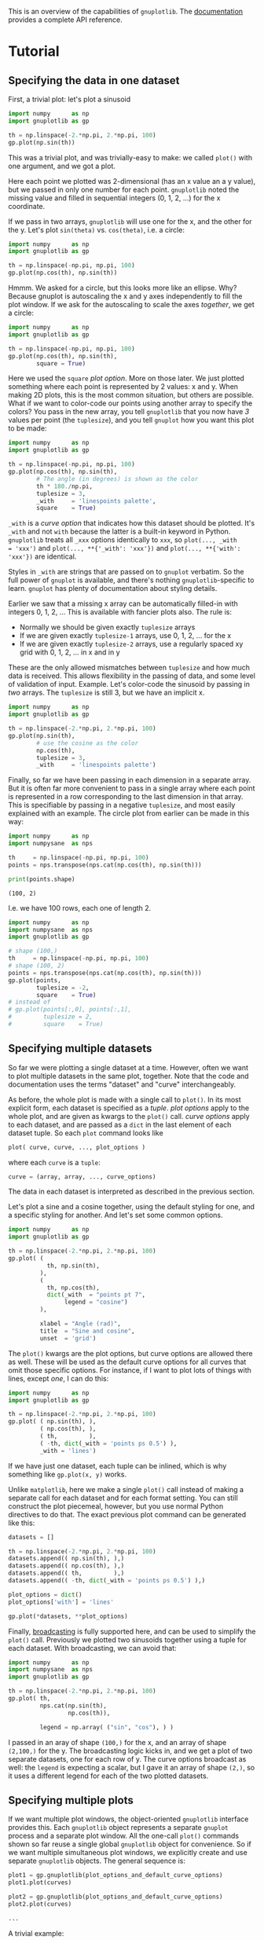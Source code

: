 This is an overview of the capabilities of =gnuplotlib=. The [[https://github.com/dkogan/gnuplotlib/][documentation]]
provides a complete API reference.

* Tutorial
** Specifying the data in one dataset

First, a trivial plot: let's plot a sinusoid

#+BEGIN_SRC python :python python3 :results file link :session gnuplotlib-demos :exports both
import numpy      as np
import gnuplotlib as gp

th = np.linspace(-2.*np.pi, 2.*np.pi, 100)
gp.plot(np.sin(th))
#+END_SRC

#+RESULTS:
[[file:demo-1.svg]]

This was a trivial plot, and was trivially-easy to make: we called =plot()= with
one argument, and we got a plot.

Here each point we plotted was 2-dimensional (has an x value an a y value), but
we passed in only one number for each point. =gnuplotlib= noted the missing
value and filled in sequential integers (0, 1, 2, ...) for the x coordinate.

If we pass in two arrays, =gnuplotlib= will use one for the x, and the other for
the y. Let's plot =sin(theta)= vs. =cos(theta)=, i.e. a circle:

#+BEGIN_SRC python :python python3 :results file link :session gnuplotlib-demos :exports both
import numpy      as np
import gnuplotlib as gp

th = np.linspace(-np.pi, np.pi, 100)
gp.plot(np.cos(th), np.sin(th))
#+END_SRC

#+RESULTS:
[[file:demo-2.svg]]

Hmmm. We asked for a circle, but this looks more like an ellipse. Why? Because
gnuplot is autoscaling the x and y axes independently to fill the plot window.
If we ask for the autoscaling to scale the axes /together/, we get a circle:

#+BEGIN_SRC python :python python3 :results file link :session gnuplotlib-demos :exports both
import numpy      as np
import gnuplotlib as gp

th = np.linspace(-np.pi, np.pi, 100)
gp.plot(np.cos(th), np.sin(th),
        square = True)
#+END_SRC

#+RESULTS:
[[file:demo-3.svg]]

Here we used the =square= /plot option/. More on those later. We just plotted
something where each point is represented by 2 values: x and y. When making 2D
plots, this is the most common situation, but others are possible. What if we
want to color-code our points using another array to specify the colors? You
pass in the new array, you tell =gnuplotlib= that you now have /3/ values per
point (the =tuplesize=), and you tell =gnuplot= how you want this plot to be
made:

#+BEGIN_SRC python :python python3 :results file link :session gnuplotlib-demos :exports both
import numpy      as np
import gnuplotlib as gp

th = np.linspace(-np.pi, np.pi, 100)
gp.plot(np.cos(th), np.sin(th),
        # The angle (in degrees) is shown as the color
        th * 180./np.pi,
        tuplesize = 3,
        _with     = 'linespoints palette',
        square    = True)
#+END_SRC

#+RESULTS:
[[file:demo-4.svg]]

=_with= is a /curve option/ that indicates how this dataset should be plotted.
It's =_with= and not =with= because the latter is a built-in keyword in Python.
=gnuplotlib= treats all =_xxx= options identically to =xxx=, so =plot(..., _with
= 'xxx')= and =plot(..., **{'_with': 'xxx'})= and =plot(..., **{'with': 'xxx'})=
are identical.

Styles in =_with= are strings that are passed on to =gnuplot= verbatim. So the
full power of =gnuplot= is available, and there's nothing =gnuplotlib=-specific
to learn. =gnuplot= has plenty of documentation about styling details.

Earlier we saw that a missing x array can be automatically filled-in with
integers 0, 1, 2, ... This is available with fancier plots also. The rule is:

- Normally we should be given exactly =tuplesize= arrays
- If we are given exactly =tuplesize-1= arrays, use 0, 1, 2, ... for the x
- If we are given exactly =tuplesize-2= arrays, use a regularly spaced xy grid
  with 0, 1, 2, ... in x and in y

These are the only allowed mismatches between =tuplesize= and how much data is
received. This allows flexibility in the passing of data, and some level of
validation of input. Example. Let's color-code the sinusoid by passing in /two/
arrays. The =tuplesize= is still 3, but we have an implicit x.

#+BEGIN_SRC python :python python3 :results file link :session gnuplotlib-demos :exports both
import numpy      as np
import gnuplotlib as gp

th = np.linspace(-2.*np.pi, 2.*np.pi, 100)
gp.plot(np.sin(th),
        # use the cosine as the color
        np.cos(th),
        tuplesize = 3,
        _with     = 'linespoints palette')
#+END_SRC

#+RESULTS:
[[file:demo-5.svg]]

Finally, so far we have been passing in each dimension in a separate array. But
it is often far more convenient to pass in a single array where each point is
represented in a row corresponding to the last dimension in that array. This is
specifiable by passing in a negative =tuplesize=, and most easily explained with
an example. The circle plot from earlier can be made in this way:

#+BEGIN_SRC python :python python3 :results output :session gnuplotlib-demos :exports both
import numpy      as np
import numpysane  as nps

th     = np.linspace(-np.pi, np.pi, 100)
points = nps.transpose(nps.cat(np.cos(th), np.sin(th)))

print(points.shape)
#+END_SRC

#+RESULTS:
: (100, 2)

I.e. we have 100 rows, each one of length 2.

#+BEGIN_SRC python :python python3 :results file link :session gnuplotlib-demos :exports both
import numpy      as np
import numpysane  as nps
import gnuplotlib as gp

# shape (100,)
th     = np.linspace(-np.pi, np.pi, 100)
# shape (100, 2)
points = nps.transpose(nps.cat(np.cos(th), np.sin(th)))
gp.plot(points,
        tuplesize = -2,
        square    = True)
# instead of
# gp.plot(points[:,0], points[:,1],
#         tuplesize = 2,
#         square    = True)
#+END_SRC

#+RESULTS:
[[file:demo-7.svg]]

** Specifying multiple datasets
So far we were plotting a single dataset at a time. However, often we want to
plot multiple datasets in the same plot, together. Note that the code and
documentation uses the terms "dataset" and "curve" interchangeably.

As before, the whole plot is made with a single call to =plot()=. In its most
explicit form, each dataset is specified as a /tuple/. /plot options/ apply to
the whole plot, and are given as kwargs to the =plot()= call. /curve options/
apply to each dataset, and are passed as a =dict= in the last element of each
dataset tuple. So each =plot= command looks like

#+BEGIN_SRC python :exports code
plot( curve, curve, ..., plot_options )
#+END_SRC

#+RESULTS:

where each =curve= is a =tuple=:

#+BEGIN_SRC python :exports code
curve = (array, array, ..., curve_options)
#+END_SRC

#+RESULTS:

The data in each dataset is interpreted as described in the previous section.

Let's plot a sine and a cosine together, using the default styling for one, and
a specific styling for another. And let's set some common options.

#+BEGIN_SRC python :python python3 :results file link :session gnuplotlib-demos :exports both
import numpy      as np
import gnuplotlib as gp

th = np.linspace(-2.*np.pi, 2.*np.pi, 100)
gp.plot( (
           th, np.sin(th),
         ),
         (
           th, np.cos(th),
           dict(_with  = "points pt 7",
                legend = "cosine")
         ),

         xlabel = "Angle (rad)",
         title  = "Sine and cosine",
         unset  = 'grid')
#+END_SRC

#+RESULTS:
[[file:demo-10.svg]]

The =plot()= kwargs are the plot options, but curve options are allowed there as
well. These will be used as the default curve options for all curves that omit
those specific options. For instance, if I want to plot lots of things with
lines, except /one/, I can do this:

#+BEGIN_SRC python :python python3 :results file link :session gnuplotlib-demos :exports both
import numpy      as np
import gnuplotlib as gp

th = np.linspace(-2.*np.pi, 2.*np.pi, 100)
gp.plot( ( np.sin(th), ),
         ( np.cos(th), ),
         ( th,         ),
         ( -th, dict(_with = 'points ps 0.5') ),
         _with = 'lines')
#+END_SRC

#+RESULTS:
[[file:demo-11.svg]]

If we have just one dataset, each tuple can be inlined, which is why something
like =gp.plot(x, y)= works.

Unlike =matplotlib=, here we make a single =plot()= call instead of making a
separate call for each dataset and for each format setting. You can still
construct the plot piecemeal, however, but you use normal Python directives to
do that. The exact previous plot command can be generated like this:

#+BEGIN_SRC python :exports code
datasets = []

th = np.linspace(-2.*np.pi, 2.*np.pi, 100)
datasets.append(( np.sin(th), ),)
datasets.append(( np.cos(th), ),)
datasets.append(( th,         ),)
datasets.append(( -th, dict(_with = 'points ps 0.5') ),)

plot_options = dict()
plot_options['with'] = 'lines'

gp.plot(*datasets, **plot_options)
#+END_SRC

#+RESULTS:

Finally, [[https://docs.scipy.org/doc/numpy/user/basics.broadcasting.html][broadcasting]] is fully supported here, and can be used to simplify the
=plot()= call. Previously we plotted two sinusoids together using a tuple for
each dataset. With broadcasting, we can avoid that:

#+BEGIN_SRC python :python python3 :results file link :session gnuplotlib-demos :exports both
import numpy      as np
import numpysane  as nps
import gnuplotlib as gp

th = np.linspace(-2.*np.pi, 2.*np.pi, 100)
gp.plot( th,
         nps.cat(np.sin(th),
                 np.cos(th)),

         legend = np.array( ("sin", "cos"), ) )
#+END_SRC

#+RESULTS:
[[file:demo-13.svg]]

I passed in an aray of shape =(100,)= for the x, and an array of shape
=(2,100,)= for the y. The broadcasting logic kicks in, and we get a plot of two
separate datasets, one for each row of y. The curve options broadcast as well:
the =legend= is expecting a scalar, but I gave it an array of shape =(2,)=, so
it uses a different legend for each of the two plotted datasets.

** Specifying multiple plots
If we want multiple plot windows, the object-oriented =gnuplotlib= interface
provides this. Each =gnuplotlib= object represents a separate =gnuplot= process
and a separate plot window. All the one-call =plot()= commands shown so far
reuse a single global =gnuplotlib= object for convenience. So if we want
multiple simultaneous plot windows, we explicitly create and use separate
=gnuplotlib= objects. The general sequence is:

#+BEGIN_SRC python :exports code
plot1 = gp.gnuplotlib(plot_options_and_default_curve_options)
plot1.plot(curves)

plot2 = gp.gnuplotlib(plot_options_and_default_curve_options)
plot2.plot(curves)

...
#+END_SRC

#+RESULTS:

A trivial example:

#+BEGIN_SRC python :python python3 :results file link :session gnuplotlib-demos :exports both
import numpy      as np
import gnuplotlib as gp

th = np.linspace(-2.*np.pi, 2.*np.pi, 100)
plot1 = gp.gnuplotlib( title  = 'sinusoid',
                       xlabel = 'Angle (rad)')
plot1.plot(th, np.sin(th),
           _with  = 'lines',
           legend = 'sine')
#+END_SRC

#+RESULTS:
[[file:demo-15.svg]]

Or if we want /one plot window/ containing /multiple/ plots, we can use the
/multiplot/ interface. This extends the previous structure where

- a plot (configured with plot options) contains datasets (configured with curve
  options)

so that we instead have

- a process (configured with process options) contains plots (configured with
  plot options) contains datasets (configured with curve options)

In the usual non-multiplot case, process options are lumped into the larger set
of plot options. When making a multiplot, we still have a single =plot()=
command, but now each /plot/ lives in a separate tuple. We have similar
semantics as before: default plot options can be given together with the process
options. Plot options can be given as a =dict= in the last element of that
plot's tuple. Example. Two sinusoids together, in a multiplot:

#+BEGIN_SRC python :python python3 :results file link :session gnuplotlib-demos :exports both
import numpy      as np
import gnuplotlib as gp

th = np.linspace(0, np.pi*2, 30)
gp.plot( (th, np.cos(th), dict(title="cos",
                               _xrange = [0,2.*np.pi],
                               _yrange = [-1,1],)),
         (th, np.sin(th), dict(title="sin",
                               _xrange = [0,2.*np.pi],
                               _yrange = [-1,1])),
         multiplot='title "multiplot sin,cos" layout 2,1',)
#+END_SRC

#+RESULTS:
[[file:demo-16.svg]]

We get a multiplot if we pass in a =multiplot= process option. The value of this
option is given directly to =gnuplot= in a =set multiplot= command. As before,
see the =gnuplot= documentation for all the details: run

#+BEGIN_SRC shell :results none :exports code
gnuplot -e 'help multiplot'
#+END_SRC

* Recipes
This is a good overview of the syntax. Now let's demo some fancy plots to
serve as a cookbook.

Since the actual plotting is handled by =gnuplot=, its documentation and [[http://gnuplot.sourceforge.net/demo_5.2/][demos]]
are the primary reference on how to do stuff.

** Line, point sizes, thicknesses, styles
Most often, we're plotting lines or points. The most common styling keywords
are:

- =pt= (or equivalently =pointtype=)
- =ps= (or equivalently =pointsize=)
- =lt= (or equivalently =linetype=)
- =lw= (or equivalently =linewidth=)
- =lc= (or equivalently =linecolor=)
- =dt= (or equivalently =dashtype=)

For details about these and all other styles, see the =gnuplot= documentation.
For instance:

#+BEGIN_SRC shell :results output verbatim :exports both
gnuplot -e 'help linewidth'
#+END_SRC

#+RESULTS:
#+begin_example
 Each terminal has a default set of line and point types, which can be seen
 by using the command `test`.  `set style line` defines a set of line types
 and widths and point types and sizes so that you can refer to them later by
 an index instead of repeating all the information at each invocation.

 Syntax:
       set style line <index> default
       set style line <index> {{linetype  | lt} <line_type> | <colorspec>}
                              {{linecolor | lc} <colorspec>}
                              {{linewidth | lw} <line_width>}
                              {{pointtype | pt} <point_type>}
                              {{pointsize | ps} <point_size>}
                              {{pointinterval | pi} <interval>}
                              {{pointnumber | pn} <max_symbols>}
                              {{dashtype | dt} <dashtype>}
                              {palette}
       unset style line
       show style line

 `default` sets all line style parameters to those of the linetype with
 that same index.

 If the linestyle <index> already exists, only the given parameters are
 changed while all others are preserved.  If not, all undefined values are
 set to the default values.

 Line styles created by this mechanism do not replace the default linetype
 styles; both may be used.  Line styles are temporary. They are lost whenever
 you execute a `reset` command.  To redefine the linetype itself,
 please see `set linetype`.

 The line and point types default to the index value. The exact symbol that is
 drawn for that index value may vary from one terminal type to another.

 The line width and point size are multipliers for the current terminal's
 default width and size (but note that <point_size> here is unaffected by
 the multiplier given by the command`set pointsize`).

 The `pointinterval` controls the spacing between points in a plot drawn with
 style `linespoints`.  The default is 0 (every point is drawn). For example,
 `set style line N pi 3` defines a linestyle that uses pointtype N, pointsize
 and linewidth equal to the current defaults for the terminal, and will draw
 every 3rd point in plots using `with linespoints`.  A negative value for the
 interval is treated the same as a positive value, except that some terminals
 will try to interrupt the line where it passes through the point symbol.

 The `pointnumber` property is similar to `pointinterval` except that rather
 than plotting every Nth point it limits the total number of points to N.

 Not all terminals support the `linewidth` and `pointsize` features; if
 not supported, the option will be ignored.

 Terminal-independent colors may be assigned using either
 `linecolor <colorspec>` or `linetype <colorspec>`, abbreviated `lc` or `lt`.
 This requires giving a RGB color triple, a known palette color name,
 a fractional index into the current palette, or a constant value from the
 current mapping of the palette onto cbrange.
 See `colors`, `colorspec`, `set palette`, `colornames`, `cbrange`.

 `set style line <n> linetype <lt>` will set both a terminal-dependent dot/dash
 pattern and color. The commands`set style line <n> linecolor <colorspec>` or
 `set style line <n> linetype <colorspec>` will set a new line color while
 leaving the existing dot-dash pattern unchanged.

 In 3d mode (`splot` command), the special keyword `palette` is allowed as a
 shorthand for "linetype palette z".  The color value corresponds to the
 z-value (elevation) of the splot, and varies smoothly along a line or surface.

 Examples:
 Suppose that the default lines for indices 1, 2, and 3 are red, green, and
 blue, respectively, and the default point shapes for the same indices are a
 square, a cross, and a triangle, respectively.  Then

       set style line 1 lt 2 lw 2 pt 3 ps 0.5

 defines a new linestyle that is green and twice the default width and a new
 pointstyle that is a half-sized triangle.  The commands

       set style function lines
       plot f(x) lt 3, g(x) ls 1

 will create a plot of f(x) using the default blue line and a plot of g(x)
 using the user-defined wide green line.  Similarly the commands

       set style function linespoints
       plot p(x) lt 1 pt 3, q(x) ls 1

 will create a plot of p(x) using the default triangles connected by a red
 line and q(x) using small triangles connected by a green line.

       splot sin(sqrt(x*x+y*y))/sqrt(x*x+y*y) w l pal

 creates a surface plot using smooth colors according to `palette`. Note,
 that this works only on some terminals. See also `set palette`, `set pm3d`.

       set style line 10 linetype 1 linecolor rgb "cyan"

 will assign linestyle 10 to be a solid cyan line on any terminal that
 supports rgb colors.

#+end_example

Let's make a plot with some variable colors and point sizes:

#+BEGIN_SRC python :python python3 :results file link :session gnuplotlib-demos :exports both
import numpy      as np
import gnuplotlib as gp

x = np.arange(21) - 10
gp.plot( ( x**2, np.abs(x)/2, x*50,
           dict(_with     = 'points pointtype 7 pointsize variable palette',
                tuplesize = 4) ),
         ( 3*x + 30,
           dict(_with = 'lines lw 3 lc "red" dashtype 2')),
         cbrange = '-600:600',)
#+END_SRC

#+RESULTS:
[[file:demo-19.svg]]

Let's now plot two datasets, one with variable color, the other with variable
size. We have =tuplesize=3= for both, but I'm passing in /one/ array. So the xy
domain is a regular grid of the appropriate size.

#+BEGIN_SRC python :python python3 :results file link :session gnuplotlib-demos :exports both
import numpy      as np
import numpysane  as nps
import gnuplotlib as gp

x,y = np.mgrid[-10:11, -8:2]
z    = np.sqrt(x*x + y*y)

gp.plot( nps.cat(x,z / 5.),
         tuplesize = 3,
         _with     = np.array(('points palette pt 7',
                               'points ps variable pt 6')),
         square = True)
#+END_SRC

#+RESULTS:
[[file:demo-20.svg]]

To see a sampling of all the availble line and point styles, run the =test=
command in =gnuplot=.

** Error bars
As before, the =gnuplot= documentation has the styling details:

#+BEGIN_SRC shell :results none :exports code
gnuplot -e 'help xerrorbars'
gnuplot -e 'help yerrorbars'
gnuplot -e 'help xyerrorbars'
#+END_SRC

#+RESULTS:
#+begin_example
 The `xerrorbars` style is only relevant to 2D data plots.  `xerrorbars` is
 like `points`, except that a horizontal error bar is also drawn.  At each point
 (x,y), a line is drawn from (xlow,y) to (xhigh,y) or from (x-xdelta,y) to
 (x+xdelta,y), depending on how many data columns are provided.  The appearance
 of the tic mark at the ends of the bar is controlled by `set errorbars`.
 The basic style requires either 3 or 4 columns:

      3 columns:  x  y  xdelta
      4 columns:  x  y  xlow  xhigh

 An additional input column (4th or 5th) may be used to provide information 
 such as variable point color.

 The `yerrorbars` (or `errorbars`) style is only relevant to 2D data plots.
 `yerrorbars` is like `points`, except that a vertical error bar is also drawn.
 At each point (x,y), a line is drawn from (x,y-ydelta) to (x,y+ydelta) or
 from (x,ylow) to (x,yhigh), depending on how many data columns are provided.
 The appearance of the tic mark at the ends of the bar is controlled by
 `set errorbars`.

      2 columns:  [implicit x] y ydelta
      3 columns:  x  y  ydelta
      4 columns:  x  y  ylow  yhigh

 An additional input column (4th or 5th) may be used to provide information 
 such as variable point color.

 See also
 errorbar demo.
 The `xyerrorbars` style is only relevant to 2D data plots.  `xyerrorbars` is
 like `points`, except that horizontal and vertical error bars are also drawn.
 At each point (x,y), lines are drawn from (x,y-ydelta) to (x,y+ydelta) and
 from (x-xdelta,y) to (x+xdelta,y) or from (x,ylow) to (x,yhigh) and from
 (xlow,y) to (xhigh,y), depending upon the number of data columns provided.
 The appearance of the tic mark at the ends of the bar is controlled by
 `set errorbars`.  Either 4 or 6 input columns are required.

      4 columns:  x  y  xdelta  ydelta
      6 columns:  x  y  xlow  xhigh  ylow  yhigh

 If data are provided in an unsupported mixed form, the `using` filter on the
 `plot` command should be used to set up the appropriate form.  For example,
 if the data are of the form (x,y,xdelta,ylow,yhigh), then you can use

       plot 'data' using 1:2:($1-$3):($1+$3):4:5 with xyerrorbars

 An additional input column (5th or 7th) may be used to provide variable 
 (per-datapoint) color information. 

#+end_example

For brevity, I'm not including the contents of those help pages here. These tell
us how to specify errorbars: how many columns to pass in, what they mean, etc.
Example:

#+BEGIN_SRC python :python python3 :results file link :session gnuplotlib-demos :exports both
import numpy      as np
import gnuplotlib as gp

x = np.arange(21) - 10
y = x**2 * 10 + 20
gp.plot( ( x + 1,
           y + 20,
           dict(_with = 'lines') ),

         ( x + 1,
           y + 20,
           x**2/80,
           x**2/4,
           dict(legend    = "using the 'x y xdelta ydelta' style",
                _with     = 'xyerrorbars',
                tuplesize = 4) ),
         ( x,
           y,
           x - x**2/80,
           x + x**2/40,
           y - x**2/4,
           y + x**2/4 / 2,
           dict(legend    = "using the 'x y xlow xhigh ylow yhigh' style",
                _with     = 'xyerrorbars',
                tuplesize = 6)),

         ( x, x*20 + 500., np.ones(x.shape) * 40,
           dict(legend    = "using the 'x y ydelta' style; constant ydelta",
                _with     = 'yerrorbars',
                tuplesize = 3)),

         xmin  = 1 + x[0],
         xmax  = 1 + x[-1],
         set = 'key box opaque')
#+END_SRC

#+RESULTS:
[[file:demo-22.svg]]

** Polar coordinates
See

#+BEGIN_SRC shell :results none :exports code
gnuplot -e 'help polar'
#+END_SRC

#+RESULTS:
#+begin_example
 The `set polar` command changes the meaning of the plot from rectangular
 coordinates to polar coordinates.

 Syntax:
       set polar
       unset polar
       show polar

 In polar coordinates, the dummy variable (t) represents an angle theta.
 The default range of t is [0:2*pi], or [0:360] if degree units have been
 selected (see `set angles`).

 The command `unset polar` changes the meaning of the plot back to the default
 rectangular coordinate system.

 The `set polar` command is not supported for `splot`s.  See the `set mapping`
 command for similar functionality for `splot`s.

 While in polar coordinates the meaning of an expression in t is really
 r = f(t), where t is an angle of rotation.  The trange controls the domain
 (the angle) of the function. The r, x and y ranges control the extent of the
 graph in the x and y directions.  Each of these ranges, as well as the
 rrange, may be autoscaled or set explicitly.  For details, see `set rrange`
 and `set xrange`.

 Example:
       set polar
       plot t*sin(t)
       set trange [-2*pi:2*pi]
       set rrange [0:3]
       plot t*sin(t)

 The first `plot` uses the default polar angular domain of 0 to 2*pi.  The
 radius and the size of the graph are scaled automatically.  The second `plot`
 expands the domain, and restricts the size of the graph to the area within
 3 units of the origin.  This has the effect of limiting x and y to [-3:3].

 By default polar plots are oriented such that theta=0 is at the far right,
 with theta increasing counterclockwise.  You can change both the origin and
 the sense explicitly.  See `set theta`.

 You may want to `set size square` to have `gnuplot` try to make the aspect
 ratio equal to unity, so that circles look circular.  Tic marks around the
 perimeter can be specified using `set ttics`.
 See also
 polar demos (polar.dem)
 and
 polar data plot (poldat.dem).
#+end_example

Let's plot the [[https://en.wikipedia.org/wiki/Conchoid_of_de_Sluze][Conchoids of de Sluze]] using broadcasting:

#+BEGIN_SRC python :python python3 :results file link :session gnuplotlib-demos :exports both
import numpy      as np
import gnuplotlib as gp

rho = np.linspace(0, 2*np.pi, 1000)  # dim=(  1000,)
a   = np.arange(-4,3)[:, np.newaxis] # dim=(7,1)

gp.plot( rho,
         1./np.cos(rho) + a*np.cos(rho), # broadcasted. dim=(7,1000)

         _with  = 'lines',
         set    = 'polar',
         square = True,
         yrange = [-5,5],
         legend = np.array(["a = {}".format(_) for _ in a.ravel()]) )
#+END_SRC

#+RESULTS:
[[file:demo-24.svg]]

** Labels
Docs:

#+BEGIN_SRC shell :results none :exports code
gnuplot -e 'help labels'
gnuplot -e 'help set label'
#+END_SRC

#+RESULTS:
#+begin_example
 The `labels` style reads coordinates and text from a data file and places
 the text string at the corresponding 2D or 3D position.  3 or 4 input columns
 of basic data are required.  Additional input columns may be used to provide
 properties that vary point by point such as text rotation angle (keywords
 `rotate variable`) or color (see `textcolor variable`).

      3 columns:  x  y  string    # 2D version
      4 columns:  x  y  z  string # 3D version

 The font, color, rotation angle and other properties of the printed text
 may be specified as additional command options (see `set label`). The example
 below generates a 2D plot with text labels constructed from the city whose
 name is taken from column 1 of the input file, and whose geographic coordinates
 are in columns 4 and 5. The font size is calculated from the value in column 3,
 in this case the population.

   CityName(String,Size) = sprintf("{/=%d %s}", Scale(Size), String)
   plot 'cities.dat' using 5:4:(CityName(stringcolumn(1),$3)) with labels

 If we did not want to adjust the font size to a different size for each city
 name, the command would be much simpler:

   plot 'cities.dat' using 5:4:1 with labels font "Times,8"

 If the labels are marked as `hypertext` then the text only appears if the
 mouse is hovering over the corresponding anchor point.  See `hypertext`.
 In this case you must enable the label's `point` attribute so that there is
 a point to act as the hypertext anchor:

   plot 'cities.dat' using 5:4:1 with labels hypertext point pt 7

 The `labels` style can also be used in place of the `points` style when the
 set of predefined point symbols is not suitable or not sufficiently flexible.
 For example, here we define a set of chosen single-character symbols and assign
 one of them to each point in a plot based on the value in data column 3:

   set encoding utf8
   symbol(z) = "∙□+⊙♠♣♡♢"[int(z):int(z)]
   splot 'file' using 1:2:(symbol($3)) with labels

 This example shows use of labels with variable rotation angle in column 4 and
 textcolor ("tc") in column 5.  Note that variable color is always taken from
 the last column in the `using` specifier.

   plot $Data using 1:2:3:4:5 with labels tc variable rotate variable
 Arbitrary labels can be placed on the plot using the `set label` command.

 Syntax:
       set label {<tag>} {"<label text>"} {at <position>}
                 {left | center | right}
                 {norotate | rotate {by <degrees>}}
                 {font "<name>{,<size>}"}
                 {noenhanced}
                 {front | back}
                 {textcolor <colorspec>}
                 {point <pointstyle> | nopoint}
                 {offset <offset>}
                 {boxed}
                 {hypertext}
       unset label {<tag>}
       show label

 The <position> is specified by either x,y or x,y,z, and may be preceded by
 `first`, `second`, `polar`, `graph`, `screen`, or `character` to indicate the
 coordinate system.  See `coordinates` for details.

 The tag is an integer that is used to identify the label. If no <tag>
 is given, the lowest unused tag value is assigned automatically.  The
 tag can be used to delete or modify a specific label.  To change any
 attribute of an existing label, use the `set label` command with the
 appropriate tag, and specify the parts of the label to be changed.

 The <label text> can be a string constant, a string variable, or a string-
 valued expression. See `strings`, `sprintf`, and `gprintf`.

 By default, the text is placed flush left against the point x,y,z.  To adjust
 the way the label is positioned with respect to the point x,y,z, add the
 justification parameter, which may be `left`, `right` or `center`,
 indicating that the point is to be at the left, right or center of the text.
 Labels outside the plotted boundaries are permitted but may interfere with
 axis labels or other text.

 Some terminals support enclosing the label in a box.  See `set style textbox`.
 Not all terminals can handle boxes for rotated text.

 If `rotate` is given, the label is written vertically. If `rotate by <degrees>`
 is given, the baseline of the text will be set to the specified angle.
 Some terminals do not support text rotation.

 Font and its size can be chosen explicitly by `font "<name>{,<size>}"` if the
 terminal supports font settings.  Otherwise the default font of the terminal
 will be used.

 Normally the enhanced text mode string interpretation, if enabled for the
 current terminal, is applied to all text strings including label text.
 The `noenhanced` property can be used to exempt a specific label from the
 enhanced text mode processing.  The can be useful if the label contains
 underscores, for example. See `enhanced text`.

 If `front` is given, the label is written on top of the graphed data. If
 `back` is given (the default), the label is written underneath the graphed
 data.  Using `front` will prevent a label from being obscured by dense data.

 `textcolor <colorspec>` changes the color of the label text. <colorspec> can be
 a linetype, an rgb color, or a palette mapping. See help for `colorspec` and
 `palette`.  `textcolor` may be abbreviated `tc`.
    `tc default` resets the text color to its default state.
    `tc lt <n>` sets the text color to that of line type <n>.
    `tc ls <n>` sets the text color to that of line style <n>.
    `tc palette z` selects a palette color corresponding to the label z position.
    `tc palette cb <val>` selects a color corresponding to <val> on the colorbar.
    `tc palette fraction <val>`, with 0<=val<=1, selects a color corresponding to
        the mapping [0:1] to grays/colors of the `palette`.
    `tc rgb "#RRGGBB"` or `tc rgb "0xRRGGBB"` sets an arbitrary 24-bit RGB color.
    `tc rgb 0xRRGGBB`  As above; a hexadecimal constant does not require quotes.

 If a <pointstyle> is given, using keywords `lt`, `pt` and `ps`, see `style`,
 a point with the given style and color of the given line type is plotted at
 the label position and the text of the label is displaced slightly.
 This option is used by default for placing labels in `mouse` enhanced
 terminals.  Use `nopoint` to turn off the drawing of a point near
 the label (this is the default).

 The displacement defaults to 1,1 in `pointsize` units if a <pointstyle> is
 given, 0,0 if no <pointstyle> is given.  The displacement can be controlled
 by the optional `offset <offset>` where <offset> is specified by either x,y
 or x,y,z, and may be preceded by `first`, `second`, `graph`, `screen`, or
 `character` to select the coordinate system.  See `coordinates` for details.

 If one (or more) axis is timeseries, the appropriate coordinate should be
 given as a quoted time string according to the `timefmt` format string.
 See `set xdata` and `set timefmt`.

 The options available for `set label` are also available for the `labels` plot
 style. See `labels`.  In this case the properties `textcolor`, `rotate`, and
 `pointsize` may be followed by keyword `variable` rather than by a fixed value.
 In this case the corresponding property of individual labels is determined by
 additional columns in the `using` specifier. 

#+end_example

Basic example:

#+BEGIN_SRC python :python python3 :results file link :session gnuplotlib-demos :exports both
import numpy      as np
import gnuplotlib as gp

x = np.arange(5)
y = x+1
gp.plot(x, y,
        np.array( ['At x={}'.format(_) for _ in x], dtype=str),
        _with     = 'labels',
        tuplesize = 3,
        unset     = 'grid')
#+END_SRC

#+RESULTS:
[[file:demo-26.svg]]

More complex example:

#+BEGIN_SRC python :python python3 :results file link :session gnuplotlib-demos :exports both
import numpy      as np
import gnuplotlib as gp

x = np.arange(5, dtype=float)
y = x+1
gp.plot(x, y,
        np.array( ['At x={}'.format(_) for _ in x], dtype=str),
        x / 4 * 90, # Angles, in degrees
        x,          # Mapped to colors
        _with     = 'labels rotate variable textcolor palette',
        tuplesize = 5,
        unset     = 'grid')
#+END_SRC

#+RESULTS:
[[file:demo-27.svg]]

** 3D plots
We can plot in 3D by passing in the plot option =_3d = True= or by calling
=plot3d()= instead of =plot()=. The latter is simply a convenience function to
set the =_3d= plot option. When plotting interactively, you can use the mouse to
rotate the plot, and look at it from different directions. Otherwise, the
viewing angle can be set with the =view= setting. See

#+BEGIN_SRC shell :results none :exports code
gnuplot -e 'help set view'
#+END_SRC

In general there're lots of ways to plot images, meshes, contours, and so on.
Please see the =gnuplot= docs.

Let's plot a sphere:

#+BEGIN_SRC python :python python3 :results file link :session gnuplotlib-demos :exports both
import numpy      as np
import gnuplotlib as gp

th = np.linspace(0,        np.pi*2, 30)
ph = np.linspace(-np.pi/2, np.pi*2, 30)[:,np.newaxis]
x  = (np.cos(ph) * np.cos(th))          .ravel()
y  = (np.cos(ph) * np.sin(th))          .ravel()
z  = (np.sin(ph) * np.ones( th.shape )) .ravel()

gp.plot3d( x, y, z,
           _with  = 'points',
           title  = 'sphere',
           square = True)
#+END_SRC

#+RESULTS:
[[file:demo-29.svg]]

A double-helix with variable color and variable pointsize

#+BEGIN_SRC python :python python3 :results file link :session gnuplotlib-demos :exports both
import numpy      as np
import numpysane  as nps
import gnuplotlib as gp

th    = np.linspace(0, 6*np.pi, 200)
z     = np.linspace(0, 5,       200)
size  = 0.5 + np.abs(np.cos(th))
color = np.sin(2*th)

gp.plot3d( np.cos(th) * nps.transpose(np.array((1,-1))),
           np.sin(th) * nps.transpose(np.array((1,-1))),
           z,
           size,
           color,
           legend = np.array(('spiral 1', 'spiral 2')),
           tuplesize = 5,
           _with = 'points pointsize variable pointtype 7 palette',
           title    = 'Double helix',
           squarexy = True)
#+END_SRC

#+RESULTS:
[[file:demo-30.svg]]

** 3D plots: meshes and contours
Both of these are plots of discrete 3D points. If we pass in exactly
=tuplesize-2= arrays, then we will use an implicit grid as our xy domain. Let's
create a mesh, and plot it:

#+BEGIN_SRC python :python python3 :results file link :session gnuplotlib-demos :exports both
import numpy      as np
import numpysane  as nps
import gnuplotlib as gp

N = 60
# shape (N+1,N+1,2). Linear values from -1 to 1
xy = nps.mv(np.mgrid[0:N+1,0:N+1], 0, -1)/(N/2.) - 1.
# shape (N+1,N+1)
r = nps.mag(xy)
z = np.exp(-r * 2.) * np.sin(xy[...,0]*6) * np.sin(xy[...,1]*6)

gp.plot3d(z,
          squarexy = True)
#+END_SRC

#+RESULTS:
[[file:demo-31.svg]]

By default we plot with lines (meaning "wireframe" here) and points. Probably
just the wireframe would be nicer. And let's use variable colors to encode z.
And let's rotate it

#+BEGIN_SRC python :python python3 :results file link :session gnuplotlib-demos :exports both
import numpy      as np
import numpysane  as nps
import gnuplotlib as gp

N = 60
# shape (N+1,N+1,2). Linear values from -1 to 1
xy = nps.mv(np.mgrid[0:N+1,0:N+1], 0, -1)/(N/2.) - 1.
# shape (N+1,N+1)
r = nps.mag(xy)
z = np.exp(-r * 2.) * np.sin(xy[...,0]*6) * np.sin(xy[...,1]*6)

gp.plot3d(z, z,
          _with = 'lines palette',
          tuplesize = 4,
          set = ('view 50,30', 'view equal xy')
)
#+END_SRC

#+RESULTS:
[[file:demo-32.svg]]

Let's add some contours beneath

#+BEGIN_SRC python :python python3 :results file link :session gnuplotlib-demos :exports both
import numpy      as np
import numpysane  as nps
import gnuplotlib as gp

N = 60
# shape (N+1,N+1,2). Linear values from -1 to 1
xy = nps.mv(np.mgrid[0:N+1,0:N+1], 0, -1)/(N/2.) - 1.
# shape (N+1,N+1)
r = nps.mag(xy)
z = np.exp(-r * 2.) * np.sin(xy[...,0]*6) * np.sin(xy[...,1]*6)

gp.plot3d(z,
          _with = 'lines',
          set = ('view 60,30', 'view equal xy',
                 'contour base')
)
#+END_SRC

#+RESULTS:
[[file:demo-33.svg]]

When looking at contour plots I generally find them to be much more legible as a
top-down view, without the 3D component. So I usually do something like this
instead:

#+BEGIN_SRC python :python python3 :results file link :session gnuplotlib-demos :exports both
import numpy      as np
import numpysane  as nps
import gnuplotlib as gp

N = 60
# shape (N+1,N+1,2). Linear values from -1 to 1
xy = nps.mv(np.mgrid[0:N+1,0:N+1], 0, -1)/(N/2.) - 1.
# shape (N+1,N+1)
r = nps.mag(xy)
z = np.exp(-r * 2.) * np.sin(xy[...,0]*6) * np.sin(xy[...,1]*6)

gp.plot3d(z,
          _with = np.array(('image', 'lines lw 2 nosurface')),
          legend = np.array(('surface', '')),
          set = ('key outside',
                 'view 0,0',
                 'view equal xy',
                 'contour base',
                 'cntrparam bspline',
                 'cntrparam levels 15'),
          unset=('grid', 'colorbox') )
#+END_SRC

#+RESULTS:
[[file:demo-34.svg]]

This is technically a 3D plot, but we're looking at it straight down, from the
top. The 3D plot processing is required to make contours. If we just want to
draw a colormapped grid, we can do this as a 2D plot. Let's do that, and also
use a grayscale colormap

#+BEGIN_SRC python :python python3 :results file link :session gnuplotlib-demos :exports both
import numpy      as np
import numpysane  as nps
import gnuplotlib as gp

N = 60
# shape (N+1,N+1,2). Linear values from -1 to 1
xy = nps.mv(np.mgrid[0:N+1,0:N+1], 0, -1)/(N/2.) - 1.
# shape (N+1,N+1)
r = nps.mag(xy)
z = np.exp(-r * 2.) * np.sin(xy[...,0]*6) * np.sin(xy[...,1]*6)

gp.plot(z,
        _with     = 'image pixels',
        tuplesize = 3,
        set       = 'palette grey',
        unset     = 'grid',
        square    = True)
#+END_SRC

#+RESULTS:
[[file:demo-35.svg]]

This is very useful for annotating images. Note that above I used the =image
pixels= instead of =image=. This is a compabilitity mode that is required to
work around a bug in github's .svg display. Usually you'd use the normal =image=
style.

Finally, in these few examples we used an implicit 2D grid as our domain. This
implicit grid is regular, and uses integers 0, 1, 2, ... in each dimension. What
if this grid isn't exactly what we want?

One method is to set up a transformation in the =using= directive. Here the
=image= style works properly only when a linear transformation is involved. With
a nonlinear transformation, the =pm3d= style is needed. It resamples the input
in a grid, so it's able to handle this.

Linear transformation:

#+BEGIN_SRC python :python python3 :results file link :session gnuplotlib-demos :exports both
import numpy      as np
import numpysane  as nps
import gnuplotlib as gp

N = 60
# shape (N+1,N+1,2). Linear values from -1 to 1
xy = nps.mv(np.mgrid[0:N+1,0:N+1], 0, -1)/(N/2.) - 1.
# shape (N+1,N+1)
r = nps.mag(xy)
z = np.exp(-r * 2.) * np.sin(xy[...,0]*6) * np.sin(xy[...,1]*6)

gp.plot3d(z,
          _with = np.array(('image', 'lines nosurface')),
          set = ('view 0,0',
                 'view equal xy',
                 'contour base',
                 'cntrparam bspline',
                 'cntrparam levels 15'),
          using = '(100+$1+$2):($1-$2):3',
          ascii = True,
          unset = 'grid' )
#+END_SRC

#+RESULTS:
[[file:demo-36.svg]]

Nonlinear transformation:

#+BEGIN_SRC python :python python3 :results file link :session gnuplotlib-demos :exports both
import numpy      as np
import numpysane  as nps
import gnuplotlib as gp

N = 60
# shape (N+1,N+1,2). Linear values from -1 to 1
xy = nps.mv(np.mgrid[0:N+1,0:N+1], 0, -1)/(N/2.) - 1.
# shape (N+1,N+1)
r = nps.mag(xy)
z = np.exp(-r * 2.) * np.sin(xy[...,0]*6) * np.sin(xy[...,1]*6)

gp.plot3d(z,
          _with = 'pm3d',
          set = ('view 0,0',
                 'contour base',
                 'cntrparam bspline',
                 'cntrparam levels 15'),
          using = '($1*$1):2:3',
          ascii = True,
          unset = 'grid' )
#+END_SRC

#+RESULTS:
[[file:demo-37.svg]]

Some other techniques are possible using linked axes or passing in discrete
points, but I'm not going into those here.

What if we want multiple sets of contours in one plot? =gnuplot= doesn't
directly allow that. But you can use =multiplot= to draw the multiple contours
on top of one another, resulting in the plot we want:

#+BEGIN_SRC python :python python3 :results file link :session gnuplotlib-demos :exports both
import numpy      as np
import gnuplotlib as gp

x,y = np.meshgrid(np.linspace(-5,5,100),
                  np.linspace(-5,5,100))
z0 = np.sin(x) + y*y/8.
z1 = np.sin(x) + y*y/10.
z2 = np.sin(x) + y*y/12.

commonset = ( 'origin 0,0',
              'size 1,1',
              'view 60,20,1,1',
              'xrange [0:100]',
              'yrange [0:100]',
              'zrange [0:150]',
              'contour base' )
gp.plot3d( (z0, dict(_set = commonset + ('xyplane at 10',))),
           (z1, dict(_set = commonset + ('xyplane at 80',  'border 15'), unset=('ztics',))),
           (z2, dict(_set = commonset + ('xyplane at 150', 'border 15'), unset=('ztics',))),

           tuplesize=3,
           _with = np.array(('lines nosurface',
                             'labels boxed nosurface')),
           square=1,
           multiplot=True)
#+END_SRC

#+RESULTS:
[[file:demo-38.svg]]

** Histograms
=gnuplot= (and =gnuplotlib=) has support for histograms. So we can give it data,
and have it bin it for us. Or we can compute the histogram with =numpy=, and
just use =gnuplotlib= to plot the resulting bars. Let's sample a normal
distribution, and do it both ways. And let's compute the expected and observed
probability-density-functions, and plot those on top (as equations, evaluated by
=gnuplot=). With =gnuplotlib=:

#+BEGIN_SRC python :python python3 :results file link :session gnuplotlib-demos :exports both
import numpy      as np
import numpysane  as nps
import gnuplotlib as gp
 
from scipy.special import erf

N = 500
x = np.random.randn(N)
binwidth = 0.5

def equation_gaussian(N     = 0,
                      mean  = 0,
                      sigma = 0,
                      title = ''):
    k = N * np.sqrt(2.*np.pi) * sigma * erf(binwidth/(2.*np.sqrt(2)*sigma))
    return '{k}*exp(-(x-{mean})*(x-{mean})/(2.*{sigma}*{sigma})) / sqrt(2.*pi*{sigma}*{sigma}) title "{title}" with lines lw 2'. \
        format(k     = k,
               mean  = mean,
               sigma = sigma,
               title = title)

gp.plot(x,
        histogram       = True,
        binwidth        = binwidth,
        equation_above  = \
          ( equation_gaussian( mean  = 0,
                               sigma = 1.0,
                               N     = N,
                               title = 'Expected PDF',),
            equation_gaussian( mean  = np.mean(x),
                               sigma = np.std(x),
                               N     = N,
                               title = 'Observed PDF',)))
#+END_SRC

#+RESULTS:
[[file:demo-39.svg]]

With =numpy=:

#+BEGIN_SRC python :python python3 :results file link :session gnuplotlib-demos :exports both
import numpy      as np
import numpysane  as nps
import gnuplotlib as gp
 
from scipy.special import erf

N = 500
x = np.random.randn(N)

hist, bin_edges = np.histogram(x, bins = 10)
binwidth = bin_edges[1] - bin_edges[0]

bin_centers = bin_edges[1:] - binwidth/2.

def equation_gaussian(N     = 0,
                      mean  = 0,
                      sigma = 0,
                      title = ''):
    k = N * np.sqrt(2.*np.pi) * sigma * erf(binwidth/(2.*np.sqrt(2)*sigma))
    return '{k}*exp(-(x-{mean})*(x-{mean})/(2.*{sigma}*{sigma})) / sqrt(2.*pi*{sigma}*{sigma}) title "{title}" with lines lw 2'. \
        format(k     = k,
               mean  = mean,
               sigma = sigma,
               title = title)

gp.plot(bin_centers, hist,
        _with = 'boxes fill solid 1 border lt -1',
        _set  = 'boxwidth {}'.format(binwidth),
        equation_above  = \
          ( equation_gaussian( mean  = 0,
                               sigma = 1.0,
                               N     = N,
                               title = 'Expected PDF',),
            equation_gaussian( mean  = np.mean(x),
                               sigma = np.std(x),
                               N     = N,
                               title = 'Observed PDF',)))
#+END_SRC

#+RESULTS:
[[file:demo-40.svg]]

If we want multiple histograms drawn on top of one another, the styling should
be adjusted so that they both remain visible. For instance:

#+BEGIN_SRC python :python python3 :results file link :session gnuplotlib-demos :exports both
import numpy      as np
import numpysane  as nps
import gnuplotlib as gp
 
from scipy.special import erf

x1 = np.random.randn(1000)
x2 = np.random.randn(1000) / 2.0
binwidth = 0.2

gp.plot( nps.cat(x1,x2),
         histogram = True,
         binwidth  = binwidth,
         _with     = \
           np.array(('boxes fill transparent solid 0.3 border lt -1',
                     'boxes fill transparent pattern 1 border lt -1')))
#+END_SRC
#+RESULTS:
[[file:demo-41.svg]]

** Vector fields
Documentation in gnuplot available like this:

#+BEGIN_SRC shell :results none :exports code
gnuplot -e 'help vectors'
#+END_SRC

The docs say that in 2D we want 4 columns: =x, y, xdelta, ydelta= and in 3D we
want 6 columns: =x, y, z, xdelta, ydelta, zdelta=. And we can have a variable
arrowstyle. A vectorfield in 2D:

#+BEGIN_SRC python :python python3 :results file link :session gnuplotlib-demos :exports both
import numpy      as np
import numpysane  as nps
import gnuplotlib as gp

# shape (2, 100)
xy = nps.clump( nps.cat( *np.meshgrid(np.linspace(-5,5,10),
                          np.linspace(-5,5,10)) ),
                n = -2 )
# each one has shape (100,)
x,y = xy

# shape (100,)
r = nps.mag( nps.transpose(xy) )


gp.plot( x, y, y/np.sqrt(r+0.1)*0.5, -x/np.sqrt(r+0.1)*0.5,
         tuplesize = 4,
         _with = 'vectors filled head',
         square=1)
#+END_SRC

#+RESULTS:
[[file:demo-43.svg]]

** Ellipses
Let's say we have a bunch of points with covariance matrices associated with
each one. We can plot each point and its 1-sigma ellipses. Let's do it two ways:

- with ellipses (possible only in 2D)
- with points sampled around the edge of the ellipse (possible in 2D and 3D)

The documentation for ellipses is available with

#+BEGIN_SRC shell :results none :exports code
gnuplot -e 'help ellipses'
#+END_SRC

The docs say that our options are

#+begin_example
      2 columns: x y
      3 columns: x y major_diam
      4 columns: x y major_diam minor_diam
      5 columns: x y major_diam minor_diam angle
#+end_example

Let's do it by plotting ellipses

#+BEGIN_SRC python :python python3 :results file link :session gnuplotlib-demos :exports both
import numpy      as np
import numpysane  as nps
import gnuplotlib as gp

N = 6

# The center of my ellipses
# shape (2, N*N)
xy = nps.clump( nps.cat( *np.meshgrid(np.linspace(-5,5,N),
                                      np.linspace(-5,5,N)) ),
                n = -2 )
# each one has shape (N*N,)
x,y = xy

# I want repeatable random numbers
np.random.seed(0)

# Let's make up some covariances

th = np.random.random((N*N,))
v0 = nps.transpose(nps.cat(np.sin(th),  np.cos(th)))
v1 = nps.transpose(nps.cat(np.cos(th), -np.sin(th)))
l  = (np.random.random((N*N,2)) + 1.0) / 2
# shape (N*N, 2,2)
C = \
  nps.outer(v0*l[:,(0,)], v0*l[:,(0,)]) + \
  nps.outer(v1*l[:,(1,)], v1*l[:,(1,)])

# Got covariances C (let's pretend I didn't make them up). For gnuplot I need to
# compute the major and minor axis lengths, and the angle off horizontal.
# np.linalg.eig and np.arctan2 support broadcasting, so I can use them directly
l,v = np.linalg.eig(C)
major_diam = l[:,0] * 2.0
minor_diam = l[:,1] * 2.0
v_major = v[:,:,0]
angle = np.arctan2(v_major[:,1], v_major[:,0]) * 180./np.pi

gp.plot( ( x, y, major_diam, minor_diam, angle,
          dict(tuplesize = 5,
               _with = 'ellipses')),
         ( x, y,
          dict(_with = 'points ps 0.5')),
          _set = ('xrange [-6:6]', 'yrange [-6:6]'),
         square = True)
#+END_SRC

#+RESULTS:
[[file:demo-45.svg]]

And again, by sampling the angles, and plotting points. This is more work, but
can work in 3D too (we can remap a sphere). I'm using the same data here, so the
points should trace the same shape as the ellipses I just computed

#+BEGIN_SRC python :python python3 :results file link :session gnuplotlib-demos :exports both
import numpy      as np
import numpysane  as nps
import gnuplotlib as gp

N = 6

# The center of my ellipses
# shape (2, N*N)
xy = nps.clump( nps.cat( *np.meshgrid(np.linspace(-5,5,N),
                                      np.linspace(-5,5,N)) ),
                n = -2 )
# each one has shape (N*N,)
x,y = xy

# I want repeatable random numbers
np.random.seed(0)

# Let's make up some covariances

th = np.random.random((N*N,))
v0 = nps.transpose(nps.cat(np.sin(th),  np.cos(th)))
v1 = nps.transpose(nps.cat(np.cos(th), -np.sin(th)))
l  = (np.random.random((N*N,2)) + 1.0) / 2
# shape (N*N, 2,2)
C = \
  nps.outer(v0*l[:,(0,)], v0*l[:,(0,)]) + \
  nps.outer(v1*l[:,(1,)], v1*l[:,(1,)])

# Got covariances C (let's pretend I didn't make them up). I use this matrix to
# remap a circle, and plot the resulting points
th = np.linspace(0, 2.*np.pi, 40)
# shape (Nangles, 2)
v = nps.transpose(nps.cat(np.cos(th), np.sin(th)))
# shape (Nangles, N*N, 1, 2)
v = nps.matmult(nps.mv(v, -2, -4), C)
# shape (Nangles, N*N, 2)
xy_1sigma = nps.transpose(xy) + v[..., 0, :]
# shape (Nangles*N*N, 2)
xy_1sigma = nps.clump(xy_1sigma, n=2)

gp.plot( ( xy_1sigma,
          dict(tuplesize = -2,
               _with = 'dots')),
         ( x, y,
          dict(_with = 'points ps 0.5')),
          _set = ('xrange [-6:6]', 'yrange [-6:6]'),
         square = True)
#+END_SRC

#+RESULTS:
[[file:demo-46.svg]]

* init                                                             :noexport:
Local Variables: eval: (progn (setq org-confirm-babel-evaluate nil)
(org-babel-do-load-languages 'org-babel-load-languages '((python . t) (shell .
t))) ;; This is all very convoluted. There are 3 different advices, commented in
;; place ;; ;; THIS advice makes all the org-babel parameters available to
python in the ;; _org_babel_params dict. I care about _org_babel_params['_file']
specifically, ;; but everything is available (defun
dima-org-babel-python-var-to-python (var) "Convert an elisp value to a python
variable. Like the original, but supports (a . b) cells and symbols " (if (listp
var) (if (listp (cdr var)) (concat "[" (mapconcat
#'org-babel-python-var-to-python var ", ") "]") (format "\"\"\"%s\"\"\"" var))
(if (symbolp var) (format "\"\"\"%s\"\"\"" var) (if (eq var 'hline)
org-babel-python-hline-to (format (if (and (stringp var) (string-match "[\n\r]"
var)) "\"\"%S\"\"" "%S") (if (stringp var) (substring-no-properties var)
var)))))) (defun dima-alist-to-python-dict (alist) "Generates a string defining
a python dict from the given alist" (let ((keyvalue-list (mapcar (lambda (x)
(format "%s = %s, " (replace-regexp-in-string "[^a-zA-Z0-9_]" "_" (symbol-name
(car x))) (dima-org-babel-python-var-to-python (cdr x)))) alist))) (concat
"dict( " (apply 'concat keyvalue-list) ")"))) (defun
dima-org-babel-python-pass-all-params (f params) (cons (concat
"_org_babel_params = " (dima-alist-to-python-dict params)) (funcall f params)))
(unless (advice-member-p #'dima-org-babel-python-pass-all-params
#'org-babel-variable-assignments:python) (advice-add
#'org-babel-variable-assignments:python :around
#'dima-org-babel-python-pass-all-params)) ;; This sets a default :file tag, set
to a unique filename. I want each demo to ;; produce an image, but I don't care
what it is called. I omit the :file tag ;; completely, and this advice takes
care of it (defun dima-org-babel-python-unique-plot-filename (f &optional arg
info params) (funcall f arg info (cons (cons ':file (format "demo-%d.svg"
(condition-case nil (setq dima-unique-plot-number (1+ dima-unique-plot-number))
(error (setq dima-unique-plot-number 0))))) params))) (unless (advice-member-p
#'dima-org-babel-python-unique-plot-filename #'org-babel-execute-src-block)
(advice-add #'org-babel-execute-src-block :around
#'dima-org-babel-python-unique-plot-filename)) ;; If I'm regenerating ALL the
plots, I start counting the plots from 0 (defun dima-reset-unique-plot-number
(&rest args) (setq dima-unique-plot-number 0)) (unless (advice-member-p
#'dima-reset-unique-plot-number #'org-babel-execute-buffer) (advice-add
#'org-babel-execute-buffer :after #'dima-reset-unique-plot-number)) ;; I'm using
github to display demo.org, so I'm not using the "normal" org ;; exporter. I
want the demo text to not contain the hardcopy= tags, but clearly ;; I need the
hardcopy tag when generating the plots. I add some python to ;; override
gnuplotlib.plot() to add the hardcopy tag somewhere where the reader ;; won't
see it. But where to put this python override code? If I put it into an ;;
org-babel block, it will be rendered, and the :export tags will be ignored, ;;
since github doesn't respect those (probably). So I put the extra stuff into ;;
an advice. Whew. (defun dima-org-babel-python-set-demo-output (f body params)
(with-temp-buffer (insert body) (beginning-of-buffer) (when (search-forward
"import gnuplotlib as gp" nil t) (end-of-line) (insert "\n" "if not
hasattr(gp.gnuplotlib, 'orig_init'):\n" " gp.gnuplotlib.orig_init =
gp.gnuplotlib.__init__\n" "gp.gnuplotlib.__init__ = lambda self, *args,
**kwargs: gp.gnuplotlib.orig_init(self, *args,
hardcopy=_org_babel_params['_file'] if 'file' in
_org_babel_params['_result_params'] else None, **kwargs)\n")) (setq body
(buffer-substring-no-properties (point-min) (point-max)))) (funcall f body
params))

(unless
    (advice-member-p
     #'dima-org-babel-python-set-demo-output
     #'org-babel-execute:python)
  (advice-add
   #'org-babel-execute:python
   :around #'dima-org-babel-python-set-demo-output))
)
End:
